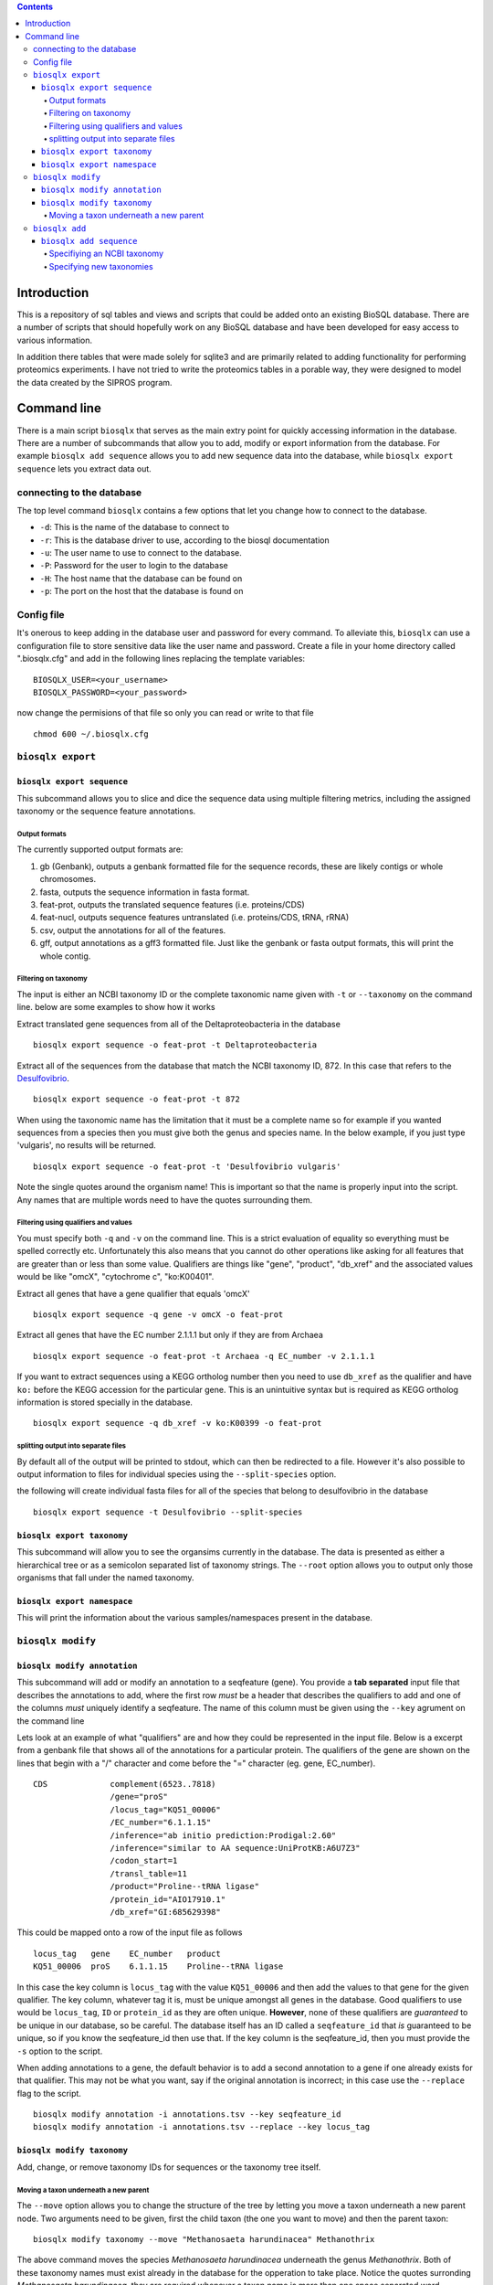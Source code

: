 .. contents::

Introduction
============

This is a repository of sql tables and views and scripts that could be
added onto an existing BioSQL database. There are a number of scripts
that should hopefully work on any BioSQL database and have been
developed for easy access to various information.

In addition there tables that were made solely for sqlite3 and are
primarily related to adding functionality for performing proteomics
experiments. I have not tried to write the proteomics tables in a
porable way, they were designed to model the data created by the SIPROS
program.

Command line
============

There is a main script ``biosqlx`` that serves as the main extry point
for quickly accessing information in the database. There are a number of
subcommands that allow you to add, modify or export information from the
database. For example ``biosqlx add sequence`` allows you to add new
sequence data into the database, while ``biosqlx export sequence`` lets
you extract data out.

connecting to the database
--------------------------

The top level command ``biosqlx`` contains a few options that let you
change how to connect to the database.

-  ``-d``: This is the name of the database to connect to
-  ``-r``: This is the database driver to use, according to the biosql
   documentation
-  ``-u``: The user name to use to connect to the database.
-  ``-P``: Password for the user to login to the database
-  ``-H``: The host name that the database can be found on
-  ``-p``: The port on the host that the database is found on

Config file
-----------

It's onerous to keep adding in the database user and password for every
command. To alleviate this, ``biosqlx`` can use a configuration file to
store sensitive data like the user name and password. Create a file in
your home directory called ".biosqlx.cfg" and add in the following lines
replacing the template variables:

::

    BIOSQLX_USER=<your_username>
    BIOSQLX_PASSWORD=<your_password>

now change the permisions of that file so only you can read or write to
that file

::

    chmod 600 ~/.biosqlx.cfg


``biosqlx export``
------------------


``biosqlx export sequence``
~~~~~~~~~~~~~~~~~~~~~~~~~~~

This subcommand allows you to slice and dice the sequence data using
multiple filtering metrics, including the assigned taxonomy or the
sequence feature annotations.

Output formats
^^^^^^^^^^^^^^

The currently supported output formats are: 

1. gb (Genbank), outputs a genbank formatted file for
   the sequence records, these are likely contigs or whole chromosomes.
2. fasta, outputs the sequence information in fasta format. 
3. feat-prot, outputs the translated sequence features (i.e. proteins/CDS)
4. feat-nucl, outputs sequence features untranslated (i.e. proteins/CDS, tRNA, rRNA)
5. csv, output the annotations for all of the features.
6. gff, output annotations as a gff3 formatted file. Just like the genbank
   or fasta output formats, this will print the whole contig.

Filtering on taxonomy
^^^^^^^^^^^^^^^^^^^^^

The input is either an NCBI taxonomy ID or the complete taxonomic name
given with ``-t`` or ``--taxonomy`` on the command line. below are some
examples to show how it works

Extract translated gene sequences from all of the Deltaproteobacteria in
the database

::

    biosqlx export sequence -o feat-prot -t Deltaproteobacteria

Extract all of the sequences from the database that match the NCBI
taxonomy ID, 872. In this case that refers to the
`Desulfovibrio <http://www.ncbi.nlm.nih.gov/Taxonomy/Browser/wwwtax.cgi?mode=Info&id=872&lvl=3&lin=f&keep=1&srchmode=1&unlock>`__.

::

    biosqlx export sequence -o feat-prot -t 872

When using the taxonomic name has the limitation that it must be a
complete name so for example if you wanted sequences from a species then
you must give both the genus and species name. In the below example, if
you just type 'vulgaris', no results will be returned.

::

    biosqlx export sequence -o feat-prot -t 'Desulfovibrio vulgaris'

Note the single quotes around the organism name! This is important so
that the name is properly input into the script. Any names that are
multiple words need to have the quotes surrounding them.

Filtering using qualifiers and values
^^^^^^^^^^^^^^^^^^^^^^^^^^^^^^^^^^^^^

You must specify both ``-q`` and ``-v`` on the command line. This is a
strict evaluation of equality so everything must be spelled correctly
etc. Unfortunately this also means that you cannot do other operations
like asking for all features that are greater than or less than some
value. Qualifiers are things like "gene", "product", "db\_xref" and the
associated values would be like "omcX", "cytochrome c", "ko:K00401".

Extract all genes that have a gene qualifier that equals 'omcX'

::

    biosqlx export sequence -q gene -v omcX -o feat-prot

Extract all genes that have the EC number 2.1.1.1 but only if they are
from Archaea

::

    biosqlx export sequence -o feat-prot -t Archaea -q EC_number -v 2.1.1.1

If you want to extract sequences using a KEGG ortholog number then you
need to use ``db_xref`` as the qualifier and have ``ko:`` before the
KEGG accession for the particular gene. This is an unintuitive syntax
but is required as KEGG ortholog information is stored specially in the
database.

::

    biosqlx export sequence -q db_xref -v ko:K00399 -o feat-prot

splitting output into separate files
^^^^^^^^^^^^^^^^^^^^^^^^^^^^^^^^^^^^

By default all of the output will be printed to stdout, which can then
be redirected to a file. However it's also possible to output
information to files for individual species using the
``--split-species`` option.

the following will create individual fasta files for all of the species
that belong to desulfovibrio in the database

::

    biosqlx export sequence -t Desulfovibrio --split-species

``biosqlx export taxonomy``
~~~~~~~~~~~~~~~~~~~~~~~~~~~
This subcommand will allow you to see the organsims currently in the
database. The data is presented as either a hierarchical tree or as 
a semicolon separated list of taxonomy strings. The ``--root`` option
allows you to output only those organisms that fall under the named
taxonomy.

``biosqlx export namespace``
~~~~~~~~~~~~~~~~~~~~~~~~~~~~

This will print the information about the various samples/namespaces
present in the database.

``biosqlx modify``
------------------


``biosqlx modify annotation``
~~~~~~~~~~~~~~~~~~~~~~~~~~~~~

This subcommand will add or modify an annotation to a seqfeature (gene).
You provide a **tab separated** input file that describes the
annotations to add, where the first row *must* be a header that
describes the qualifiers to add and one of the columns *must* uniquely
identify a seqfeature. The name of this column must be given using the
``--key`` agrument on the command line

Lets look at an example of what "qualifiers" are and how they could be
represented in the input file. Below is a excerpt from a genbank file
that shows all of the annotations for a particular protein. The
qualifiers of the gene are shown on the lines that begin with a "/"
character and come before the "=" character (eg. gene, EC\_number).

::

    CDS             complement(6523..7818)
                    /gene="proS"
                    /locus_tag="KQ51_00006"
                    /EC_number="6.1.1.15"
                    /inference="ab initio prediction:Prodigal:2.60"
                    /inference="similar to AA sequence:UniProtKB:A6U7Z3"
                    /codon_start=1
                    /transl_table=11
                    /product="Proline--tRNA ligase"
                    /protein_id="AIO17910.1"
                    /db_xref="GI:685629398"

This could be mapped onto a row of the input file as follows

::

    locus_tag   gene    EC_number   product
    KQ51_00006  proS    6.1.1.15    Proline--tRNA ligase

In this case the key column is ``locus_tag`` with the value
``KQ51_00006`` and then add the values to that gene for the given
qualifier. The key column, whatever tag it is, must be unique amongst
all genes in the database. Good qualifiers to use would be
``locus_tag``, ``ID`` or ``protein_id`` as they are often unique.
**However**, none of these qualifiers are *guaranteed* to be unique in
our database, so be careful. The database itself has an ID called a
``seqfeature_id`` that *is* guaranteed to be unique, so if you know the
seqfeature\_id then use that. If the key column is the seqfeature\_id,
then you must provide the ``-s`` option to the script.

When adding annotations to a gene, the default behavior is to add a
second annotation to a gene if one already exists for that qualifier.
This may not be what you want, say if the original annotation is
incorrect; in this case use the ``--replace`` flag to the script.

::

    biosqlx modify annotation -i annotations.tsv --key seqfeature_id
    biosqlx modify annotation -i annotations.tsv --replace --key locus_tag


``biosqlx modify taxonomy``
~~~~~~~~~~~~~~~~~~~~~~~~~~~
Add, change, or remove taxonomy IDs for sequences or the taxonomy
tree itself.

Moving a taxon underneath a new parent
^^^^^^^^^^^^^^^^^^^^^^^^^^^^^^^^^^^^^^
The ``--move`` option allows you to change the structure of the tree by
letting you move a taxon underneath a new parent node. Two arguments
need to be given, first the child taxon (the one you want to move)
and then the parent taxon::

    biosqlx modify taxonomy --move "Methanosaeta harundinacea" Methanothrix

The above command moves the species *Methanosaeta harundinacea* underneath
the genus *Methanothrix*. Both of these taxonomy names must exist already
in the database for the opperation to take place. Notice the quotes
surronding *Methanosaeta harundinacea*, they are required whenever a
taxon name is more than one space separated word.

It is also possible to use an NCBI taxonomy ID instead of a taxon name
for either the child or parent taxons. The example above could be written
in any of the following ways::

    biosqlx modify taxonomy --move 2223 2222
    biosqlx modify taxonomy --move "Methanosaeta harundinacea" 2222
    biosqlx modify taxonomy --move 2223 Methanothrix

This requires that these taxons have the NCBI taxon ID associated with them.

``biosqlx add``
---------------


``biosqlx add sequence``
~~~~~~~~~~~~~~~~~~~~~~~~

This is the main way to add in new datasets to the database. You'll
need to have the sequences at least run through an ORF caller, such as
Prodigal, to add them into the database. Sequences can either be given
as a genbank formatted file, using the ``-G`` option or be provided as a
fasta plus gff files, using the ``-f`` and ``-g`` options. At this time
plain fasta files without any ORFs called are not supported.

Specifiying an NCBI taxonomy
^^^^^^^^^^^^^^^^^^^^^^^^^^^^
Genbank files can contain information about the taxonomy of the organism,
which can be used to populate the taxonomy in the database. By default,
minimal taxonomy information is added to the database when a new sequence
is added from a taxon that is not currently in the database. For example,
if you were to load the genome of *Methanosaeta harundinacea* into the
database, when no other archaea were present, then only the organism name
will be stored. However, by specifying ``-t``, the taxonomy information
will be downloaded from NCBI and the full taxonomy tree will be populated
for the organism.

The second option is to combine ``-t`` with ``-T`` to provide a NCBI
taxon ID on the commandline. This is useful if the input file doesn't
contain taxonomic information for the organism. For example, specifying
a gff file with ``-g`` that does not contain taxonomy information. Or
alternatively it can be used to overwrite the taxonomy information given
in the input files.

Specifying new taxonomies
^^^^^^^^^^^^^^^^^^^^^^^^^
Sometimes you may need to add novel organisms that are not currently in
the NCBI taxonomy database. In this situation you can specify new taxons
on the commandline using the format ``<taxon_name>:<taxon_rank>``, where
``<taxon_name>`` is the new name that you with to add and ``<taxon_rank>``
is a recognized taxonomic rank, such as "kingdom", "phylum", "genus",
"species". It is also possible to specify multiple taxons in order of
increasing specificity, for example::

    biosqlx add sequence -T 2 -t -G GCA_000830255.1.gb Epsilonbacterota:phylum Campylobacteria:class Campylobacterales:order Thiovulaceae:family PC08-66:genus "Sulfuricurvum sp. PC08-66:species"

Notice above that the new taxonomy is listed in increasing specificity
(phylum, class, order, family, genus, species), and the quotes around
the species name, since the name contains space characters. The ``-T 2``
in this example means that the novel taxons listed on the commandline
begin (or are children) of the NCBI taxon ID (in this case 2 equals
bacteria). Any NCBI taxon can be given and the new taxons will be
children::

    biosqlx add sequence -T 94695 -t -G ANME_genome.gb ANME-2ab:family ANME-2b:genus "ANME sp. NewGenome:species"

In this example the NCBI taxon, 94695 is the order *Methanosarcinales* and
the new taxons specified on the commandline give a novel family, genus and
species. The new taxons given on the commandline are also checked against
the database when adding new sequences, so the following will also work::

    biosqlx add sequence -T 94695 -t -G ANME_genome2.gb ANME-2ab:family ANME-2a:genus "ANME sp. AnotherNewGenome:species"

In this case the novel family, ANME-2ab, is already in the database,
from the previous example, and so is not added again. The genus and
species are novel and will be added into the database.

Be careful about how you arrange the new taxons on the commandline;
they must be in the correct order as no checking is performed on the
``<taxon_rank>`` itself. It's possible to specify something like
the following: ``"ANME sp. AnotherNewGenome:species" ANME-2a:genus
ANME-2ab:family`` which will not cause an error and actually produce
the following tree::

    #This is the opposite of what was intended 
    ├── ANME sp. AnotherNewGenome (species)
    │   ├── ANME-2a (genus)
    │   │   └── ANME-2ab (family)


